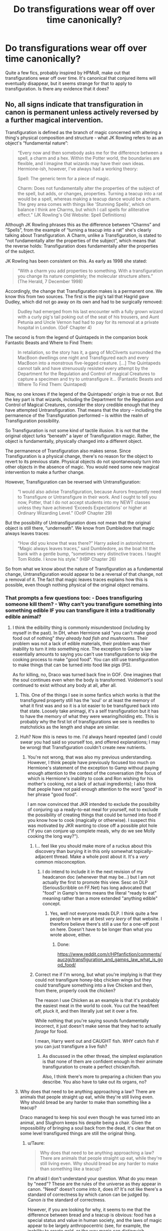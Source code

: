 #+TITLE: Do transfigurations wear off over time canonically?

* Do transfigurations wear off over time canonically?
:PROPERTIES:
:Author: UbiquitousPanacea
:Score: 28
:DateUnix: 1551031648.0
:DateShort: 2019-Feb-24
:FlairText: Discussion
:END:
Quite a few fics, probably inspired by HPMoR, make out that transfigurations wear off over time. It's canonical that conjured items will eventually disappear, but it seems strange for that to apply to transfiguration. Is there any evidence that it does?


** No, all signs indicate that transfiguration in canon is permanent unless actively reversed by a further magical intervention.

Transfiguration is defined as the branch of magic concerned with altering a thing's physical composition and structure - what JK Rowling refers to as an object's “fundamental nature”:

#+begin_quote
  “Every now and then somebody asks me for the difference between a spell, a charm and a hex. Within the Potter world, the boundaries are flexible, and I imagine that wizards may have their own ideas. Hermione-ish, however, I've always had a working theory:

  Spell: The generic term for a piece of magic.

  Charm: Does not fundamentally alter the properties of the subject of the spell, but adds, or changes, properties. Turning a teacup into a rat would be a spell, whereas making a teacup dance would be a charm. The grey area comes with things like 'Stunning Spells', which on balance I think are Charms, but which I call spells for alliterative effect.” (JK Rowling's Old Website: Spell Definitions)
#+end_quote

Although JK Rowling phrases this as the difference between “Charms” and “Spells”, from the example of “turning a teacup into a rat” she's clearly talking about Transfiguration. A Charm, unlike a Transfiguration, is stated to “not fundamentally alter the properties of the subject”, which means that the reverse holds: Transfiguration does fundamentally alter the properties of the subject.

JK Rowling has been consistent on this. As early as 1998 she stated:

#+begin_quote
  “With a charm you add properties to something. With a transfiguration you change its nature completely; the molecular structure alters.” (The Herald, 7 December 1998)
#+end_quote

Accordingly, the change that Transfiguration makes is a permanent one. We know this from two sources. The first is the pig's tail that Hagrid gave Dudley, which did not go away on its own and had to be surgically removed:

#+begin_quote
  Dudley had emerged from his last encounter with a fully grown wizard with a curly pig's tail poking out of the seat of his trousers, and Aunt Petunia and Uncle Vernon had had to pay for its removal at a private hospital in London. (GoF Chapter 4)
#+end_quote

The second is from the legend of Quintapeds in the companion book Fantastic Beasts and Where to Find Them:

#+begin_quote
  In retaliation, so the story has it, a gang of McCliverts surrounded the MacBoon dwellings one night and Transfigured each and every MacBoon into a monstrous five-legged creature. [...] The Quintapeds cannot talk and have strenuously resisted every attempt by the Department for the Regulation and Control of magical Creatures to capture a specimen and try to untransfigure it... (Fantastic Beasts and Where To Find Them: Quintaped)
#+end_quote

Now, no one knows if the legend of the Quintapeds' origin is true or not. But the key part is that wizards, including the Department for the Regulation and Control of Magical Creatures, consider the story credible enough that they have attempted Untransfiguration. That means that the story -- including the permanence of the Transfiguration performed -- is within the realm of Transfiguration possibility.

So Transfiguration is not some kind of tactile illusion. It is not that the original object lurks “beneath” a layer of Transfiguration magic. Rather, the object is fundamentally, physically changed into a different object.

The permanence of Transfiguration also makes sense. Since Transfiguration is a physical change, there's no reason for the object to revert to its previous state. Physical objects do not spontaneously turn into other objects in the absence of magic. You would need some new magical intervention to make a further change.

However, Transfiguration can be reversed with Untransfiguration:

#+begin_quote
  “I would also advise Transfiguration, because Aurors frequently need to Transfigure or Untransfigure in their work. And I ought to tell you now, Potter, that I do not accept students into my NEWT classes unless they have achieved ‘Exceeds Expectations' or higher at Ordinary Wizarding Level.” (OotP Chapter 29)
#+end_quote

But the possibility of Untransfiguration does not mean that the original object is still there, “underneath”. We know from Dumbledore that magic always leaves traces:

#+begin_quote
  “How did you know that was there?” Harry asked in astonishment. “Magic always leaves traces,” said Dumbledore, as the boat hit the bank with a gentle bump, “sometimes very distinctive traces. I taught Tom Riddle. I know his style.” (HBP Chapter 26)
#+end_quote

So from what we know about the nature of Transfiguration as a fundamental change, Untransfiguration would appear to be a reversal of that change, not a removal of it. The fact that magic leaves traces explains how this is possible, even though nothing physical of the original object remains.
:PROPERTIES:
:Author: Taure
:Score: 59
:DateUnix: 1551031938.0
:DateShort: 2019-Feb-24
:END:

*** That prompts a few questions too: - Does transfiguring someone kill them? - Why can't you transfigure something into something edible IF you can transfigure it into a traditionally edible animal?
:PROPERTIES:
:Author: UbiquitousPanacea
:Score: 9
:DateUnix: 1551033115.0
:DateShort: 2019-Feb-24
:END:

**** I think the edibility thing is commonly misunderstood (including by myself in the past). In DH, when Hermione said "you can't make good food out of nothing" /they already had fish and mushrooms/. Their problem was not a lack of edible materials, their problem was their inability to turn it into something nice. The exception to Gamp's law essentially amounts to saying you can't use transfiguration to skip the cooking process to make "good food". You can still use transfiguration to make things that can be turned into food like pigs (PS).

As for killing, no, Draco was turned back fine in GOF. One imagines that the soul continues even when the body is transformed. Voldemort's soul continued to exist without any body at all, after all.
:PROPERTIES:
:Author: Taure
:Score: 32
:DateUnix: 1551033707.0
:DateShort: 2019-Feb-24
:END:

***** This. One of the things I see in some fanfics which works is that the transfigured property still has the 'soul' or at least the memory of what it first was and so it is a lot easier to be transfigured back into that state. Loosely take animagi, it's a self transfiguration but it has to have the memory of what they were wearing/holding etc. This is probably why the first lot of transfigurations we see is needles to matchsticks as the length and shape are similar.
:PROPERTIES:
:Author: marz_o
:Score: 5
:DateUnix: 1551037394.0
:DateShort: 2019-Feb-24
:END:


***** Huh? Now /this/ is news to me. I'd always heard repeated (and I could swear you had said so yourself too, and offered explanations; I may be wrong) that Transfiguration couldn't create new nutrients.
:PROPERTIES:
:Author: Achille-Talon
:Score: 3
:DateUnix: 1551039211.0
:DateShort: 2019-Feb-24
:END:

****** You're not wrong, that was also my previous understanding. However, I think people have previously focused too much on Hermione's statement of the exception to Gamp without paying enough attention to the context of the conversation (the focus of which is Hermione's inability to cook and Ron wishing for his mother's cooking, not a lack of actual ingredients); I also think that people have not paid enough attention to the word "good" in her phrase "good food".

I am now convinced that JKR intended to exclude the possibility of conjuring up a ready-to-eat meal for yourself, not to exclude the possibility of creating things that could be turned into food if you know how to cook (magically or otherwise). I suspect this was motivated by JKR wanting to close off a possible plot hole ("if you can conjure up complete meals, why do we see Molly cooking the long way?").
:PROPERTIES:
:Author: Taure
:Score: 14
:DateUnix: 1551039622.0
:DateShort: 2019-Feb-24
:END:

******* I... feel like you should make more of a ruckus about this discovery than burying it in this only somewhat topically-adjacent thread. Make a whole post about it. It's a /very/ common misconception.
:PROPERTIES:
:Author: Achille-Talon
:Score: 5
:DateUnix: 1551041462.0
:DateShort: 2019-Feb-25
:END:

******** I do intend to include it in the next revision of my headcanon doc (whenever that may be...) but I am not actually the first to promote this view. Sesc on DLP (SeriousScribble on FF.Net) has long advocated that "food" in Gamp's terms means the literal "ready to eat" meaning rather than a more extended "anything edible" concept.
:PROPERTIES:
:Author: Taure
:Score: 6
:DateUnix: 1551041908.0
:DateShort: 2019-Feb-25
:END:

********* Yes, well not everyone reads DLP. I think quite a few people on here are at best /very leery/ of that website. I therefore believe there's still a use for a one-off post on here. Doesn't have to be longer than what you wrote above, either.
:PROPERTIES:
:Author: Achille-Talon
:Score: 1
:DateUnix: 1551042680.0
:DateShort: 2019-Feb-25
:END:

********** Done:

[[https://www.reddit.com/r/HPfanfiction/comments/auczgi/transfiguration_and_gamps_law_what_is_good_food/]]
:PROPERTIES:
:Author: Taure
:Score: 1
:DateUnix: 1551045152.0
:DateShort: 2019-Feb-25
:END:


******* Correct me if I'm wrong, but what you're implying is that they could not transfigure honey-bbq chicken wings but they could transfigure something into a live Chicken and then, from there, properly cook the chicken?

The reason I use Chicken as an example is that it's probably the easiest meat in the world to cook. You cut the head/feet off, pluck it, and then literally just set it over a fire.

While nothing that you're saying sounds fundamentally incorrect, it just doesn't make sense that they had to actually /forage/ for food.

I mean, Harry went out and CAUGHT fish. WHY catch fish if you can just transfigure a live fish?
:PROPERTIES:
:Author: FerusGrim
:Score: 1
:DateUnix: 1551066913.0
:DateShort: 2019-Feb-25
:END:

******** As discussed in the other thread, the simplest explanation is that none of them are confident enough in their animate transfiguration to create a perfect chicken/fish.

Also, I think there's more to preparing a chicken than you describe. You also have to take out its organs, no?
:PROPERTIES:
:Author: Taure
:Score: 3
:DateUnix: 1551084383.0
:DateShort: 2019-Feb-25
:END:


***** Why does that need to be anything approaching a law? There are animals that people straight up eat, while they're still living even. Why should bread be any harder to make than something like a teacup?

Draco managed to keep his soul even though he was turned into an animal, and Slughorn keeps his despite being a chair. Given the impossibility of bringing a soul back from the dead, it's clear that on some level transfigured things are still the original thing.
:PROPERTIES:
:Author: UbiquitousPanacea
:Score: 1
:DateUnix: 1551042617.0
:DateShort: 2019-Feb-25
:END:

****** u/Taure:
#+begin_quote
  Why does that need to be anything approaching a law? There are animals that people straight up eat, while they're still living even. Why should bread be any harder to make than something like a teacup?
#+end_quote

I'm afraid I don't understand your question. What do you mean by "need"? These are the rules of the universe as they appear in canon. "Need" doesn't come into it, does it? It's not like there's a standard of correctness by which canon can be judged by. Canon /is/ the standard of correctness.

However, if you are looking for why, it seems to me that the difference between bread and a teacup is obvious: food has a special status and value in human society, and the laws of magic appear to be largely anthropocentric (see, for example, the inability to create gold, or the way magic can distinguish between information generally and secrets specifically).

It seems that any conceptual difference that humans can make, magic can recognise.

#+begin_quote
  Draco managed to keep his soul even though he was turned into an animal, and Slughorn keeps his despite being a chair. Given the impossibility of bringing a soul back from the dead, it's clear that on some level transfigured things are still the original thing.
#+end_quote

I feel like my post above already addresses this. Physically, nothing of the original object remains. But souls aren't physical and so are unaffected by transfiguration. Magic itself is also not physical, and so the new object will have magical traces of the object it used to be.
:PROPERTIES:
:Author: Taure
:Score: 1
:DateUnix: 1551042887.0
:DateShort: 2019-Feb-25
:END:

******* That first one was two separate points: - What on earth makes food so special? What about food would make it impossible to make from other things, given that you can make animals (and probably fruit and edible plants)? Especially when you can make things that are artificial, complex, and organic? - Why does Gamp need to make laws that specific? Presumably if there are reasons why you can't make good food from one spell, it's as a result of other governing laws.

For your second point, consider this: what happens if a person is turned into an object and that object is broken?

The sensible thing would be to have the spell end once it's sufficiently damaged, but by your logic it would persist. An ensouled object in many pieces, with magic to boot. What are the consequences of such a thing?
:PROPERTIES:
:Author: UbiquitousPanacea
:Score: 1
:DateUnix: 1551043679.0
:DateShort: 2019-Feb-25
:END:

******** u/Taure:
#+begin_quote
  What on earth makes food so special?
#+end_quote

The fact that people eat it, one assumes.

Much like gold is special because people consider it valuable.

#+begin_quote
  given that you can make animals (and probably fruit and edible plants)?
#+end_quote

We know you can make animals, but you can't eat animals without putting them through further processing.

We don't know whether you can make ready-to-eat fruit. I would speculate that, much as you can make a pig but not a pork chop, you can make an apple tree but not apples.

#+begin_quote
  Why does Gamp need to make laws that specific?
#+end_quote

Presumably because magic is that specific and Gamp is simply recording its nature.

#+begin_quote
  For your second point, consider this: what happens if a person is turned into an object and that object is broken?

  The sensible thing would be to have the spell end once it's sufficiently damaged, but by your logic it would persist. An ensouled object in many pieces, with magic to boot. What are the consequences of such a thing?
#+end_quote

I'm perfectly happy to have magic be dangerous and to lead to potentially lethal or mutilating consequences. McGonagall warns the class about the dangers of transfiguration in her first class.

One can only speculate about what happens to the soul of a person who has been transfigured into an object which is subsequently broken apart. Perhaps the soul moves on (i.e. dies), much as it would have if a human's body is broken. Perhaps the objects remain ensouled, and if the object is restored the person can be retrieved via untransfiguration once more.
:PROPERTIES:
:Author: Taure
:Score: 2
:DateUnix: 1551045130.0
:DateShort: 2019-Feb-25
:END:

********* u/DrunkBystander:
#+begin_quote
  We know you can make animals, but you can't eat animals without putting them through further processing.
#+end_quote

Actually you can: [[https://en.m.wikipedia.org/wiki/Steak_tartare]]

#+begin_quote
  The fact that people eat it, one assumes.
#+end_quote

Is everything about English humans?

Let's not forget that in other parts of the World people eat different things, including insects.
:PROPERTIES:
:Author: DrunkBystander
:Score: 1
:DateUnix: 1551057345.0
:DateShort: 2019-Feb-25
:END:


********* People will eat raw carrots, unprocessed insects... even live octopi.

Gold is special for other reasons than because it is considered valuable. Its innability to corrode, for example. Also, it's rare, has a distinct colour from other metals, is dense yet soft, and it is plausible that gold came to be an obsession /because it cannot be magically reproduced/ rather than the other way around.
:PROPERTIES:
:Author: UbiquitousPanacea
:Score: 1
:DateUnix: 1551116195.0
:DateShort: 2019-Feb-25
:END:


*** Is there any indication what the limits of transfiguration towards mechanical things are? Like, is there anything in canon which supports or denies the possibility of transfiguring something in hardened steel? A steam engine in one go? Any size limit (eg a car, a small boat or a supertanker)? Because the complexity of most machines is significantly lower than even the most basic of animals which make an appearance pretty early on. Hell, an entire engine is probably less complex than a bacteria, nevermind a bird or a small mammal.
:PROPERTIES:
:Author: Hellstrike
:Score: 2
:DateUnix: 1551037994.0
:DateShort: 2019-Feb-24
:END:

**** Size is the easier one to answer. In GoF Hermione says this:

#+begin_quote
  “Well, there are Switching Spells... but what's the point of Switching it? Unless you swapped its fangs for wine-gums or something that would make it less dangerous... The trouble is, like that book said, not much is going to get through a dragon's hide... *I'd say Transfigure it, but something that big, you really haven't got a hope, I doubt even Professor McGonagall...* unless you're supposed to put the spell on yourself? Maybe to give yourself extra powers? But they're not simple spells, I mean, we haven't done any of those in class, I only know about them because I've been doing O.W.L. practice papers...”
#+end_quote

Hermione expresses doubt that McGonagall could transfigure something dragon-sized, but she's not completely sure that she wouldn't be able to. So that would seem to establish dragon-size as around the upper limit that a master of the art can transfigure, though perhaps Dumbledore/Voldemort et al could go bigger.

You may say "But maybe the reason McGonagall couldn't do it was because it's a dragon". But Hermione specifically states the dragon's size as the reason for her doubt, and specifically introduces transfiguration to the discussion as a response to the consideration of the impenetrability of a dragon's hide. Which is itself interesting, and underlines the power of transfiguration--it seems that it can bypass the magical resistance that some creatures possess. I suppose a transfiguration spell is not trying to /pierce/ the dragon's hide per se, but rather is changing the hide into something else.

With regards to mechanical things, that requires a lot more speculation. The only canon item we really have to go on is the fact that in GoF, Arthur Weasley uses the Repair Charm to repair the Dursley's electrical fire. Charms are of course not transfiguration, and the two branches of magic seem to obey quite different rules, so you have to caveat this pretty heavily, but it seems to me that it indicates that there is no particular difficulty with magic creating/transforming mechanical/electrical objects. So long as you're not in a highly magical environment like Hogwarts, at least.
:PROPERTIES:
:Author: Taure
:Score: 3
:DateUnix: 1551040427.0
:DateShort: 2019-Feb-25
:END:

***** I was thinking more along the lines of WWI technology levels (Harry and Hermione dropped into Game of Thrones 10 years before canon), but it would indeed be interesting if one was to take the bit about technology and use it. I mean, an electrical fire is rather pointless, but if you can transfigure a generator of that size and the parts for a steam turbine, you have an easy power supply instead of experimenting with lead-acid batteries.
:PROPERTIES:
:Author: Hellstrike
:Score: 1
:DateUnix: 1551040875.0
:DateShort: 2019-Feb-25
:END:


*** u/Kash_Josh:
#+begin_quote
  Physical objects do not spontaneously turn into other objects in the absence of magic. You would need some new magical intervention to make a further change.
#+end_quote

Something that does slightly muddy the waters on this is [[https://harrypotter.fandom.com/wiki/Francis][Francis]], Professor Slughorn's pet goldfish that Lily Evans transfigured from a petal as a gift for him. On the morning after Lily's death, Slughorn found the bowl empty, which suggests that the transfiguration was an on-going effect, rather than a one and done deal.

(Note: the wiki page classes Francis as a transfiguration, but it's possible he was some other form of magic. However, the lily petal turning into a fish in front of Slughorn does suggest transfiguration as opposed to any other sort.)

I'm willing to chalk this up to an oversight on JK's part, however, as there seems to be no real rule as to whether or not the magic a wizard cast in their lifetime remains after they die: the body bind that Dumbledore cast on Harry in HBP (and the aforementioned Francis) both cease existing after the witch or wizard dies, but the sticking charms Sirius put on the posters in his childhood room remain in place.
:PROPERTIES:
:Author: Kash_Josh
:Score: 1
:DateUnix: 1551042736.0
:DateShort: 2019-Feb-25
:END:

**** Francis the fish is "movie canon" only, and I don't think many people consider the movies canon, given that the scripts were not written by JKR.
:PROPERTIES:
:Author: Taure
:Score: 5
:DateUnix: 1551042934.0
:DateShort: 2019-Feb-25
:END:

***** A fair point - it's been so long since I've read the novels or watched the films that they kind of blur together for me, tbh.

Script writing is a specialised subset of writing, distinct from writing novels, so it's unsurprising that JK didn't write them. Although she did have a hand in checking them over and making alterations, so it's not like they were just any old shite the writers and producers threw together despite her wishes. But then again, she did okay /Cursed Child/, so that's probably not the most encouraging of thoughts.

I'd take issue with the idea of the movies not being canon, however - it seems like a pretty arbitrary distinction to make, especially since JK was so heavily involved in the pre-production. I'd imagine most people take Pottermore as being at least supplementary canon, and it's almost certain that the majority of articles there aren't written by JK herself. I'm of the opinion that we take a leaf out of the Star Wars playbook: as long as it doesn't directly contradict something in the primary canon (i.e. the novels) then it's canon, although secondary to anything that comes out in future instalments.

It's interesting to note, however, that the Fantastic Beasts films were actually written by JK as her screenwriting debut, so does that make them definitively canon? And if so, do the details in the Fantastic Beasts movies that contradict the books and Pottermore take precedence?
:PROPERTIES:
:Author: Kash_Josh
:Score: 1
:DateUnix: 1551044088.0
:DateShort: 2019-Feb-25
:END:

****** I think most people only take the "Written by JK Rowling" articles on Pottermore as canon. The rest of the stuff is Buzzfeed style articles like "Ten reasons why Harry and Ginny were destined for each other". That's not really even /trying/ to be canon - it's clearly secondary commentary.

"Written by JKR" seems to be a fairly standard definition of canon, with some people requiring the material to have been /published/ in a traditional work, whereas others are willing to take JKR's word of god as canon too. But I know of very few people who are happy to take "random employee of Warner Brothers who designed prop #352135" as someone who can determine HP canon.
:PROPERTIES:
:Author: Taure
:Score: 2
:DateUnix: 1551044812.0
:DateShort: 2019-Feb-25
:END:

******* u/Kash_Josh:
#+begin_quote
  But I know of very few people who are happy to take "random employee of Warner Brothers who designed prop #352135" as someone who can determine HP canon.
#+end_quote

When it comes to the films, however, we're not talking about a "random employee", we're talking about the script writers who have been tasked to adapt and expand on JK's work, which then was signed off on by the woman herself. For me personally, that lends at least a /little/ credibility to the new details that make it in.

Still, it all comes down to personal preference, I suppose - I'm happy to agree to disagree.
:PROPERTIES:
:Author: Kash_Josh
:Score: 1
:DateUnix: 1551045991.0
:DateShort: 2019-Feb-25
:END:

******** I think you're overestimating the nature of JKR's "sign off". It wasn't a canon check - there are multiple places in which the movies directly and unambiguously contradict the books, such as the time at which Harry receives his Firebolt in PoA (Christmas vs. end of year). JKR's input on the movie scripts does not amount to her being a co-writer of them, nor does it mean they're canon. It was just there a) as a marketing ploy, to win over existing fans and b) to prevent the writers from digging themselves into really massive holes in terms of failing to lay the groundwork for later books which had not yet been written.
:PROPERTIES:
:Author: Taure
:Score: 5
:DateUnix: 1551046475.0
:DateShort: 2019-Feb-25
:END:

********* u/Kash_Josh:
#+begin_quote
  there are multiple places in which the movies directly and unambiguously contradict the books, such as the time at which Harry receives his Firebolt in PoA (Christmas vs. end of year).
#+end_quote

By all means, if it comes down to original novel vs. adaptation, then the original work takes primacy. But in cases where it doesn't contradict anything, I feel the issue is a little more grey. It's fairly standard to restructure and change certain elements of the work in an adaptation - things that work well in one medium don't always work in another, and cutting a 300 page book into a 1.5 hour film necessitates pragmatism.

We're also in the bizarre situation, now, where the Fantastic Beasts movies (being written by JKR) also enjoy canon status, but there's already been some fairly major contradictions (such as McGonagall teaching at Hogwarts before she was born, and the existence of a younger Dumbledore brother despite their mother being dead and their father serving a life sentence in Azkaban long before the boy could have been born - although I'm almost certain the McGonagall thing will be retconned into either a relative or random person with the same surname).
:PROPERTIES:
:Author: Kash_Josh
:Score: 1
:DateUnix: 1551047143.0
:DateShort: 2019-Feb-25
:END:

********** For fans who have been around long enough, the McGonagall thing has been a double retcon. JKR originally said she was around 80 at the start of PS, then Pottermore reduced her age significantly, and now it's gone up again (to be even older than the original). This is not unusual - Tolkien frequently retconned elements of the LotR universe, often in private letters which were only published decades later - and you generally just have to go with the most recent version.

As regards the movies, I completely agree: when creating an adaptation, things have to change. But this, to me, seems to lead to an inevitable conclusion: the movies are an /adaptation/ of canon, not canon itself. JKR signing off on the movies is her signing off on them /as an adaptation/, not as something equal to her own work. Their status in my mind is basically that of a piece of fan art of which JKR happens to have said "I like this".
:PROPERTIES:
:Author: Taure
:Score: 3
:DateUnix: 1551047479.0
:DateShort: 2019-Feb-25
:END:

*********** u/Kash_Josh:
#+begin_quote
  Their status in my mind is basically that of a piece of fan art of which JKR happens to have said "I like this".
#+end_quote

I think this is where you and I fundamentally disagree: to me, the films are officially licensed products, carrying the authority and weight of JKR, much like the old EU was with Star Wars: if it didn't directly contradict the canon of the movies, then it was officially secondary canon, unless contradicted by the primary canon, i.e. the movies - and that's how I feel about the Harry Potter movies and the Cursed Child play (rather sadly in the case of the latter).

#+begin_quote
  the McGonagall thing has been a double retcon. JKR originally said she was around 80 at the start of PS, then Pottermore reduced her age significantly, and now it's gone up again (to be even older than the original). This is not unusual - Tolkien frequently retconned elements of the LotR universe, often in private letters which were only published decades later - and you generally just have to go with the most recent version.
#+end_quote

With McGonagall, it's further complicated by her conversation with Umbridge in OotP, where she says she's been teaching at Hogwarts for 39 years, i.e. her first year of teaching was 1956. It's a complete mess, tbh, and just makes me think that JK's sort of lost all interest in internal consistency - it's just the tip of the iceberg in terms of contradictory and nonsensical statements and plot holes that have been cropping up ever since she decided to expand on the original seven books.

A major difference to Tolkien is that he /actually/ retconned the Hobbit, specifically the One Ring's importance and Gollum's obsession with it, in order to tie in with LotR. Later editions of the Hobbit were different to earlier editions in this regard. JK seems content to allow contradictory information to exist side-by-side in her body of work and Word of God statements, which creates a level of internal inconsistency, contradiction and plot-holes that go beyond forgetfulness or inattention to detail. It's extremely frustrating for me, and exactly the reason I lean more towards *Death of the Author* with JK than I do with other writers.
:PROPERTIES:
:Author: Kash_Josh
:Score: 1
:DateUnix: 1551048786.0
:DateShort: 2019-Feb-25
:END:


*** My own little idea is that a charm adds something, a curse limits something, and transfiguration changes something. Jinxes and hexes are just minor curses. These are mostly arbitrary distinctions because magic isn't too precise. It's very much like classifying living organisms. Life isn't following your rules. We can try and successfully label it, but we will always be changing what is what and expanding things to match reality because life is too fluid to define so neatly.
:PROPERTIES:
:Author: RisingEarth
:Score: 1
:DateUnix: 1551056054.0
:DateShort: 2019-Feb-25
:END:


** The only event I could recall off of the top of my head was the eyebrow incident in HBP which makes it sound as if it'd be a long enough time to go away if it did.

#+begin_quote
  He finally tracked her down as she emerged from a girls' bathroom on the floor below. She was accompanied by Luna Lovegood, who was patting her vaguely on the back. “Oh, hello, Harry,” said Luna. “Did you know one of your eyebrows is bright yellow?”

  ....

  “Nobody's ever asked me to a party before, as a friend! Is that why you dyed your eyebrow, for the party? Should I do mine too?” “No,” said Harry firmly, “that was a mistake. I'll get Hermione to put it right for me. So, I'll meet you in the entrance hall at eight o'clock then.”
#+end_quote

Though a few hours is not out of the realm of feasibility if it was temporary.\\
Though personally I'm of the view that they are permanent.

​
:PROPERTIES:
:Author: RedKorss
:Score: 5
:DateUnix: 1551033228.0
:DateShort: 2019-Feb-24
:END:

*** u/Ignisami:
#+begin_quote
  I'll get Hermione to put it right for me.
#+end_quote

Does not imply it's temporary.
:PROPERTIES:
:Author: Ignisami
:Score: 2
:DateUnix: 1551041298.0
:DateShort: 2019-Feb-25
:END:

**** That's what I said. If it were temporary, it lasts long enough to need to be corrected before they went to Slughorn's Christmas party.
:PROPERTIES:
:Author: RedKorss
:Score: 2
:DateUnix: 1551041530.0
:DateShort: 2019-Feb-25
:END:

***** Ah, missed the 'if it did' my bad.
:PROPERTIES:
:Author: Ignisami
:Score: 1
:DateUnix: 1551042301.0
:DateShort: 2019-Feb-25
:END:


**** It might still be temporary, but it just wouldn't have the time to wear off in time for the party, which Harry would obviously not want to show up to with a yellow eyebrow.

For all we know, it could well wear off or correct itself in a week.
:PROPERTIES:
:Author: Threedom_isnt_3
:Score: 1
:DateUnix: 1551060424.0
:DateShort: 2019-Feb-25
:END:


** No they do not because Dudley's tail and QUINTAPEDS! :) There is lots of evidence in canon that transfiguration is permanent unless you actively try to change it back with another spell.
:PROPERTIES:
:Score: 2
:DateUnix: 1551041258.0
:DateShort: 2019-Feb-25
:END:


** In canon transfiguration seems to be permanent, but it just breaks so much in terms of worldbuilding. You can't really have an economy if people can just turn pebbles into whatever they want. There are exemptions to Gamps law, which is kind of an attempt to fix this issue, but it's not really consistent or well explained.

Tl;dr: Transfiguration behaves however it is convenient for the plot.
:PROPERTIES:
:Author: 15_Redstones
:Score: 1
:DateUnix: 1551040243.0
:DateShort: 2019-Feb-25
:END:

*** At first blush, Transfiguration would appear to completely eradicate the goods economy, leaving only demand for services (which, it should be said, is still a substantial part of the economy). However, on further analysis, there are six factors preserving the wizarding goods economy:

1. Gamp's Law has five principal exceptions, which describe the five classes of physical item which transfiguration simply cannot create (either by transformation or by conjuration).

2. From the fact that those five exceptions are known as the "principal" exceptions, Gamp's Law presumably has further subsidiary exceptions. These perhaps describe classes of physical good which can be created with transfiguration, but only within certain limitations.

3. Transfiguration is widely considered the most difficult magical discipline, and most wizards have not mastered it to the degree necessary to use it to create the goods they demand.

4. The goods demanded by wizards are generally not merely physical, but come with enchantments to improve their qualities. Transfiguration can only create physical things; it cannot imbue an object with magic it did not originally have, which must be done by Charms (the performance of which is a service). Flying brooms, clothes with warming charms, quills that correct your spelling... these things cannot be created with transfiguration.

5. While transformations are permanent, nonetheless they can be reversed by the active intervention of a wizard. This would especially relevant for the magical construction industry, where durability and security are of particular concern.

6. While highly skilled wizards could theoretically use their abilities to put some traditional industries out of business, it is usually more profitable for the wizard to put those skills to a different use. For example, a highly skilled wizard might be able to perform large, perfect, animate transfigurations in an instant. Such a wizard could likely replace many farms if they devoted their life to transfiguring items into cows. However, that same level of skill means the wizard in question could easily obtain even more lucrative and exciting employment elsewhere (or would seek to enter politics). It's just not worth it for a talented wizard to spend their life performing mass production of basic goods.
:PROPERTIES:
:Author: Taure
:Score: 14
:DateUnix: 1551041099.0
:DateShort: 2019-Feb-25
:END:


*** Tbf, it's understandable, the way it's built up. I wish that by the fifth book there'd be concrete laws on 'mundane' magic, though...
:PROPERTIES:
:Author: UbiquitousPanacea
:Score: 2
:DateUnix: 1551042387.0
:DateShort: 2019-Feb-25
:END:


** [deleted]
:PROPERTIES:
:Score: 1
:DateUnix: 1551040930.0
:DateShort: 2019-Feb-25
:END:

*** What makes you think any magic involves runes? Also, what makes you think rituals are permanent?

Where does the energy for lumos come from?
:PROPERTIES:
:Author: UbiquitousPanacea
:Score: 2
:DateUnix: 1551042301.0
:DateShort: 2019-Feb-25
:END:

**** [deleted]
:PROPERTIES:
:Score: 1
:DateUnix: 1551043841.0
:DateShort: 2019-Feb-25
:END:

***** It's something the fandom made up completely. Fandom stuff being canon is a slippery slope...

Rituals don't have to be permanent for those to work, they just have to be incredibly long-lasting. Besides, the blood protection wasn't permanent, it stopped working once Harry came of age, and only had any effect past that point because of the shared blood keeping it alive.

I'll tell you what is definitely permanent (or ridiculously long-lasting) enchanted objects with no runes to speak of.

Wizards never experience magic-fatigue in books, I believe...

Where does the energy come from for fiendfyre? Also, healing and dark magic are definitely permanent (or at least lingering)
:PROPERTIES:
:Author: UbiquitousPanacea
:Score: 1
:DateUnix: 1551044330.0
:DateShort: 2019-Feb-25
:END:
